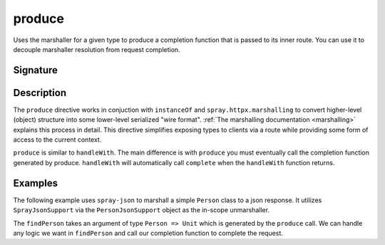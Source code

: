 .. _-produce-:

produce
=======

Uses the marshaller for a given type to produce a completion function that is passed to its 
inner route.  You can use it to decouple marshaller resolution from request completion.  

Signature
---------

.. includecode:: /../spray-routing/src/main/scala/spray/routing/directives/MarshallingDirectives.scala
   :snippet: produce[T]

Description
-----------

The ``produce`` directive works in conjuction with ``instanceOf`` and ``spray.httpx.marshalling`` 
to convert higher-level (object) structure into some lower-level serialized "wire format".
:ref:`The marshalling documentation <marshalling>` explains this process in detail.
This directive simplifies exposing types to clients via a route while providing some
form of access to the current context.

``produce`` is similar to ``handleWith``.  The main difference is with ``produce`` you must eventually call the completion function generated by produce.  ``handleWith`` will automatically call
``complete`` when the ``handleWith`` function returns.

Examples
--------

The following example uses ``spray-json`` to marshall a simple ``Person`` class to a json
response.  It utilizes ``SprayJsonSupport`` via the ``PersonJsonSupport`` object as the in-scope
unmarshaller.

.. includecode:: ../code/docs/directives/MarshallingDirectivesExamplesSpec.scala
   :snippet: person-json-support 

.. includecode:: ../code/docs/directives/MarshallingDirectivesExamplesSpec.scala
   :snippet: person-case-class

The ``findPerson`` takes an argument of type ``Person => Unit`` which is generated by the ``produce``
call.  We can handle any logic we want in ``findPerson`` and call our completion function to
complete the request.

.. includecode:: ../code/docs/directives/MarshallingDirectivesExamplesSpec.scala
   :snippet: example-produce-with-json
